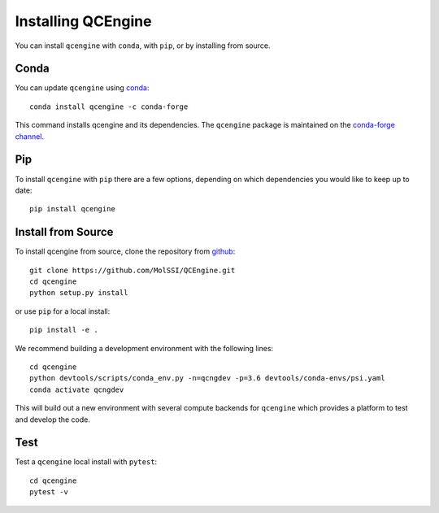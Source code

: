 Installing QCEngine
===================

You can install ``qcengine`` with ``conda``, with ``pip``, or by installing from source.

Conda
-----

You can update ``qcengine`` using `conda <https://www.anaconda.com/download/>`_::

    conda install qcengine -c conda-forge

This command installs qcengine and its dependencies. The ``qcengine`` package is maintained on the
`conda-forge channel <https://conda-forge.github.io/>`_.


Pip
---

To install ``qcengine`` with ``pip`` there are a few options, depending on which
dependencies you would like to keep up to date::

    pip install qcengine

Install from Source
-------------------

To install qcengine from source, clone the repository from `github
<https://github.com/molssi/qcengine>`_::

    git clone https://github.com/MolSSI/QCEngine.git
    cd qcengine
    python setup.py install

or use ``pip`` for a local install::

    pip install -e .

We recommend building a development environment with the following lines::

    cd qcengine
    python devtools/scripts/conda_env.py -n=qcngdev -p=3.6 devtools/conda-envs/psi.yaml
    conda activate qcngdev

This will build out a new environment with several compute backends for
``qcengine`` which provides a platform to test and develop the code.


Test
----

Test a ``qcengine`` local install with ``pytest``::

    cd qcengine
    pytest -v
